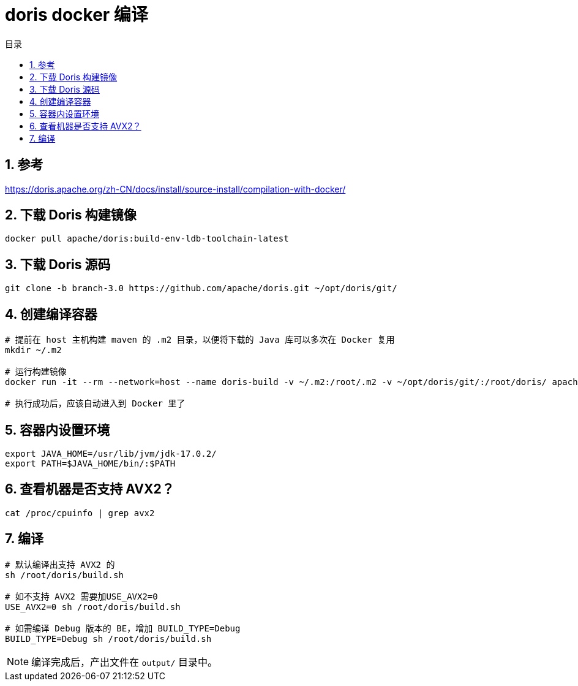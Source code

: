 = doris docker 编译
:sectnums:
:scripts: cjk
:toc: left
:toc-title: 目录
:toclevels: 2
:doctype: book
:experimental:

== 参考
https://doris.apache.org/zh-CN/docs/install/source-install/compilation-with-docker/

== 下载 Doris 构建镜像
[source,bash]
----
docker pull apache/doris:build-env-ldb-toolchain-latest
----
== 下载 Doris 源码
[source,bash]
----
git clone -b branch-3.0 https://github.com/apache/doris.git ~/opt/doris/git/
----
== 创建编译容器
[source,bash]
----
# 提前在 host 主机构建 maven 的 .m2 目录，以便将下载的 Java 库可以多次在 Docker 复用
mkdir ~/.m2

# 运行构建镜像
docker run -it --rm --network=host --name doris-build -v ~/.m2:/root/.m2 -v ~/opt/doris/git/:/root/doris/ apache/doris:build-env-ldb-toolchain-latest

# 执行成功后，应该自动进入到 Docker 里了
----
== 容器内设置环境
[source,bash]
----
export JAVA_HOME=/usr/lib/jvm/jdk-17.0.2/
export PATH=$JAVA_HOME/bin/:$PATH
----
== 查看机器是否支持 AVX2？
[source,bash]
----
cat /proc/cpuinfo | grep avx2
----
== 编译
[source,bash]
----
# 默认编译出支持 AVX2 的
sh /root/doris/build.sh

# 如不支持 AVX2 需要加USE_AVX2=0
USE_AVX2=0 sh /root/doris/build.sh

# 如需编译 Debug 版本的 BE，增加 BUILD_TYPE=Debug
BUILD_TYPE=Debug sh /root/doris/build.sh
----
[NOTE]
====
编译完成后，产出文件在 `output/` 目录中。
====